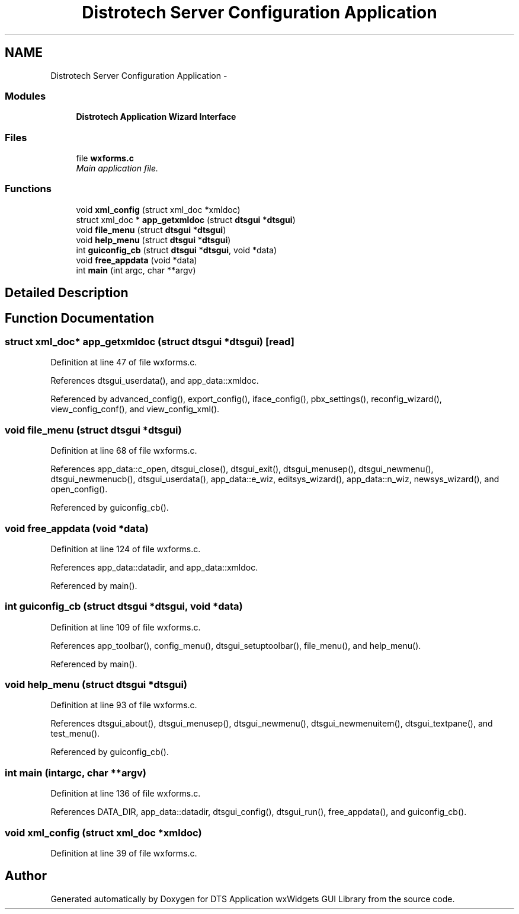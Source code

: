 .TH "Distrotech Server Configuration Application" 3 "Fri Oct 11 2013" "Version 0.00" "DTS Application wxWidgets GUI Library" \" -*- nroff -*-
.ad l
.nh
.SH NAME
Distrotech Server Configuration Application \- 
.SS "Modules"

.in +1c
.ti -1c
.RI "\fBDistrotech Application Wizard Interface\fP"
.br
.in -1c
.SS "Files"

.in +1c
.ti -1c
.RI "file \fBwxforms\&.c\fP"
.br
.RI "\fIMain application file\&. \fP"
.in -1c
.SS "Functions"

.in +1c
.ti -1c
.RI "void \fBxml_config\fP (struct xml_doc *xmldoc)"
.br
.ti -1c
.RI "struct xml_doc * \fBapp_getxmldoc\fP (struct \fBdtsgui\fP *\fBdtsgui\fP)"
.br
.ti -1c
.RI "void \fBfile_menu\fP (struct \fBdtsgui\fP *\fBdtsgui\fP)"
.br
.ti -1c
.RI "void \fBhelp_menu\fP (struct \fBdtsgui\fP *\fBdtsgui\fP)"
.br
.ti -1c
.RI "int \fBguiconfig_cb\fP (struct \fBdtsgui\fP *\fBdtsgui\fP, void *data)"
.br
.ti -1c
.RI "void \fBfree_appdata\fP (void *data)"
.br
.ti -1c
.RI "int \fBmain\fP (int argc, char **argv)"
.br
.in -1c
.SH "Detailed Description"
.PP 

.SH "Function Documentation"
.PP 
.SS "struct xml_doc* app_getxmldoc (struct \fBdtsgui\fP *dtsgui)\fC [read]\fP"

.PP
Definition at line 47 of file wxforms\&.c\&.
.PP
References dtsgui_userdata(), and app_data::xmldoc\&.
.PP
Referenced by advanced_config(), export_config(), iface_config(), pbx_settings(), reconfig_wizard(), view_config_conf(), and view_config_xml()\&.
.SS "void file_menu (struct \fBdtsgui\fP *dtsgui)"

.PP
Definition at line 68 of file wxforms\&.c\&.
.PP
References app_data::c_open, dtsgui_close(), dtsgui_exit(), dtsgui_menusep(), dtsgui_newmenu(), dtsgui_newmenucb(), dtsgui_userdata(), app_data::e_wiz, editsys_wizard(), app_data::n_wiz, newsys_wizard(), and open_config()\&.
.PP
Referenced by guiconfig_cb()\&.
.SS "void free_appdata (void *data)"

.PP
Definition at line 124 of file wxforms\&.c\&.
.PP
References app_data::datadir, and app_data::xmldoc\&.
.PP
Referenced by main()\&.
.SS "int guiconfig_cb (struct \fBdtsgui\fP *dtsgui, void *data)"

.PP
Definition at line 109 of file wxforms\&.c\&.
.PP
References app_toolbar(), config_menu(), dtsgui_setuptoolbar(), file_menu(), and help_menu()\&.
.PP
Referenced by main()\&.
.SS "void help_menu (struct \fBdtsgui\fP *dtsgui)"

.PP
Definition at line 93 of file wxforms\&.c\&.
.PP
References dtsgui_about(), dtsgui_menusep(), dtsgui_newmenu(), dtsgui_newmenuitem(), dtsgui_textpane(), and test_menu()\&.
.PP
Referenced by guiconfig_cb()\&.
.SS "int main (intargc, char **argv)"

.PP
Definition at line 136 of file wxforms\&.c\&.
.PP
References DATA_DIR, app_data::datadir, dtsgui_config(), dtsgui_run(), free_appdata(), and guiconfig_cb()\&.
.SS "void xml_config (struct xml_doc *xmldoc)"

.PP
Definition at line 39 of file wxforms\&.c\&.
.SH "Author"
.PP 
Generated automatically by Doxygen for DTS Application wxWidgets GUI Library from the source code\&.
